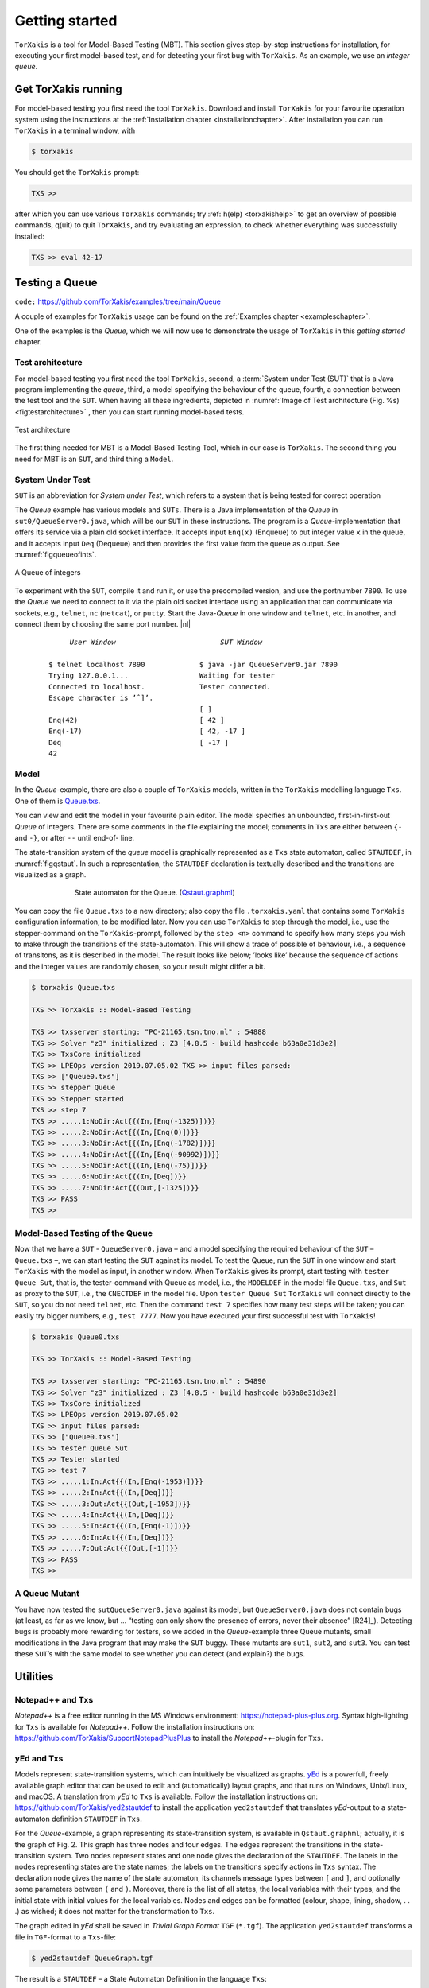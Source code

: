 

.. _chp_getting_started:

Getting started
===============

``TorXakis`` is a tool for Model-Based Testing (MBT). This section gives step-by-step instructions
for installation, for executing your first model-based test, and for detecting your first bug
with ``TorXakis``. As an example, we use an *integer queue*.


Get TorXakis running
---------------------

For model-based testing you first need the tool ``TorXakis``.
Download and install ``TorXakis`` for your favourite operation system using the instructions at the  :ref:`Installation chapter <installationchapter>`. After installation you can run ``TorXakis`` in a terminal window, with

.. code-block:: sh

    $ torxakis

You should get the ``TorXakis`` prompt:

.. code-block:: txscmd

    TXS >>

after which you can use various ``TorXakis`` commands; try
:ref:`h(elp) <torxakishelp>`  to get an overview of
possible commands, q(uit) to quit ``TorXakis``, and try evaluating an expression,
to check whether everything was successfully installed:

.. code-block:: txscmd

    TXS >> eval 42-17

.. _sec_testing_a_queue:

Testing a Queue
----------------

``code:``  https://github.com/TorXakis/examples/tree/main/Queue


A couple of examples for ``TorXakis`` usage
can be found on the :ref:`Examples chapter <exampleschapter>`.

One of the examples is the *Queue*, which we will now use to demonstrate the usage of ``TorXakis`` in this *getting
started* chapter.

Test architecture
~~~~~~~~~~~~~~~~~

For model-based testing you first need the tool ``TorXakis``, second, a :term:`System under Test (SUT)`
that is a Java program implementing the *queue*, third, a model specifying the behaviour
of the queue, fourth, a connection between the test tool and the ``SUT``.
When having all these ingredients, depicted
in :numref:`Image of Test architecture (Fig. %s) <figtestarchitecture>`  , then you can start running model-based tests.


.. _figtestarchitecture:
.. figure:: images/testarchitecture.*
   :alt: Test architecture
   :align: center

   Test architecture


The first thing needed for MBT is a  Model-Based Testing Tool, which in our case is ``TorXakis``.
The second thing you need for MBT is an ``SUT``, and third thing  a ``Model``.

System Under Test
~~~~~~~~~~~~~~~~~~~


``SUT`` is an abbreviation for *System under Test*, which
refers to a system that is being tested for correct operation

The *Queue* example has various models and ``SUTs``.
There is a Java implementation of the *Queue* in ``sut0/QueueServer0.java``,
which will be our ``SUT`` in these instructions.
The program is a *Queue*-implementation that offers its service via a plain old socket interface.
It accepts input ``Enq(x)`` (Enqueue) to put integer value ``x`` in the queue, and it
accepts input ``Deq`` (Dequeue) and then provides the first value from the queue as output.
See :numref:`figqueueofints`.

.. _figqueueofints:
.. figure:: images/queue.*
   :alt: A Queue of integers
   :align: center

   A Queue of integers



To experiment with the ``SUT``, compile it and run it, or use the precompiled version, and use the portnumber ``7890``.
To use the *Queue* we need to connect to it via the plain old socket interface using an application that
can communicate via sockets, e.g., ``telnet``, ``nc`` (``netcat``), or ``putty``. Start the Java-*Queue* in one window and
``telnet``, etc. in another, and connect them by choosing the same port number. |nl|


    .. parsed-literal::

                *User Window*                         *SUT Window*

           $ telnet localhost 7890             $ java -jar QueueServer0.jar 7890
           Trying 127.0.0.1...                 Waiting for tester
           Connected to localhost.             Tester connected.
           Escape character is ’ˆ]’.
                                               [ ]
           Enq(42)                             [ 42 ]
           Enq(-17)                            [ 42, -17 ]
           Deq                                 [ -17 ]
           42



.. commentblock
    .. figure:: images/test/table.*
       :alt: table from pdf
       :align: center

       table from pdf



.. https://docutils.sourceforge.io/docs/ref/rst/directives.html#table

.. .. tabularcolumns:: ll
.. commentblock
    .. table::
        :align: center
        :class: noborder

        ==========================       ==================================
        User Window                      SUT Window
        ==========================       ==================================
        $ telnet localhost 7890          $ java -jar QueueServer0.jar 7890
        Trying 127.0.0.1...              Waiting for tester
        Connected to localhost.          Tester connected.
        Escape character is ’ˆ]’.
                                         [ ]
        Enq(42)                          [ 42 ]
        Enq(-17)                         [ 42, -17 ]
        Deq                              [ -17 ]
        42
        ==========================       ==================================



.. commentblock
..   .. parsed-literal::
..
..               *User Window*                         *SUT Window*
..          --------------------------          ----------------------------------
..          $ telnet localhost 7890             $ java -jar QueueServer0.jar 7890
..          Trying 127.0.0.1...                 Waiting for tester
..          Connected to localhost.             Tester connected.
..          Escape character is ’ˆ]’.
..                                              [ ]
..          Enq(42)                             [ 42 ]
..          Enq(-17)                            [ 42, -17 ]
..          Deq                                 [ -17 ]
..          42
..


Model
~~~~~

In the *Queue*-example, there are also a couple of ``TorXakis`` models, written in the ``TorXakis`` modelling language ``Txs``.
One of them is `Queue.txs <https://raw.githubusercontent.com/TorXakis/examples/main/Queue/modelQ/Queue.txs>`_.

You can view and edit the model in your favourite plain editor.
The model specifies an unbounded, first-in-first-out *Queue* of integers.
There are some comments in the file explaining the model; comments in ``Txs`` are either between ``{-`` and ``-}``, or
after ``--`` until end-of- line.

The state-transition system of the *queue* model is graphically represented as a ``Txs`` state automaton,
called ``STAUTDEF``, in :numref:`figqstaut`. In such a representation, the ``STAUTDEF`` declaration
is textually described and the transitions are visualized as a graph.



.. _figqstaut:
.. figure:: images/qstaut.*
   :alt: State automaton for the Queue.
   :figwidth: 70%
   :align: center

   State automaton for the Queue. (`Qstaut.graphml <https://raw.githubusercontent.com/TorXakis/examples/main/Queue/modelQ/Qstaut.graphml>`_)


You can copy the file ``Queue.txs`` to a new directory; also copy the file ``.torxakis.yaml`` that contains some ``TorXakis``
configuration information, to be modified later.
Now you can use ``TorXakis`` to step through the model, i.e., use the stepper-command on the ``TorXakis``-prompt,
followed by the ``step <n>`` command to specify how many steps you wish to make through the transitions of the
state-automaton. This will show a trace of possible of behaviour, i.e., a sequence of transitons,
as it is described in the model. The result looks like below; ’looks like’ because the sequence of actions
and the integer values are randomly chosen, so your result might differ a bit.

.. code-block:: txscmd

    $ torxakis Queue.txs

    TXS >> TorXakis :: Model-Based Testing

    TXS >> txsserver starting: "PC-21165.tsn.tno.nl" : 54888
    TXS >> Solver "z3" initialized : Z3 [4.8.5 - build hashcode b63a0e31d3e2]
    TXS >> TxsCore initialized
    TXS >> LPEOps version 2019.07.05.02 TXS >> input files parsed:
    TXS >> ["Queue0.txs"]
    TXS >> stepper Queue
    TXS >> Stepper started
    TXS >> step 7
    TXS >> .....1:NoDir:Act{{(In,[Enq(-1325)])}}
    TXS >> .....2:NoDir:Act{{(In,[Enq(0)])}}
    TXS >> .....3:NoDir:Act{{(In,[Enq(-1782)])}}
    TXS >> .....4:NoDir:Act{{(In,[Enq(-90992)])}}
    TXS >> .....5:NoDir:Act{{(In,[Enq(-75)])}}
    TXS >> .....6:NoDir:Act{{(In,[Deq])}}
    TXS >> .....7:NoDir:Act{{(Out,[-1325])}}
    TXS >> PASS
    TXS >>


Model-Based Testing of the Queue
~~~~~~~~~~~~~~~~~~~~~~~~~~~~~~~~

Now that we have a ``SUT`` - ``QueueServer0.java`` – and a model specifying the required behaviour of the ``SUT`` – ``Queue.txs`` –,
we can start testing the ``SUT`` against its model. To test the Queue, run the ``SUT`` in one window and start ``TorXakis``
with the model as input, in another window. When ``TorXakis`` gives its prompt, start testing with ``tester Queue Sut``,
that is, the tester-command with Queue as model, i.e., the ``MODELDEF`` in the model file ``Queue.txs``, and ``Sut`` as proxy
to the ``SUT``, i.e., the ``CNECTDEF`` in the model file. Upon ``tester Queue Sut`` ``TorXakis`` will connect directly to the ``SUT``,
so you do not need ``telnet``, etc. Then the command ``test 7`` specifies how many test steps will be taken; you can
easily try bigger numbers, e.g., ``test 7777``. Now you have executed your first successful test with ``TorXakis``!

.. code-block:: txscmd

    $ torxakis Queue0.txs

    TXS >> TorXakis :: Model-Based Testing

    TXS >> txsserver starting: "PC-21165.tsn.tno.nl" : 54890
    TXS >> Solver "z3" initialized : Z3 [4.8.5 - build hashcode b63a0e31d3e2]
    TXS >> TxsCore initialized
    TXS >> LPEOps version 2019.07.05.02
    TXS >> input files parsed:
    TXS >> ["Queue0.txs"]
    TXS >> tester Queue Sut
    TXS >> Tester started
    TXS >> test 7
    TXS >> .....1:In:Act{{(In,[Enq(-1953)])}}
    TXS >> .....2:In:Act{{(In,[Deq])}}
    TXS >> .....3:Out:Act{{(Out,[-1953])}}
    TXS >> .....4:In:Act{{(In,[Deq])}}
    TXS >> .....5:In:Act{{(In,[Enq(-1)])}}
    TXS >> .....6:In:Act{{(In,[Deq])}}
    TXS >> .....7:Out:Act{{(Out,[-1])}}
    TXS >> PASS
    TXS >>

A Queue Mutant
~~~~~~~~~~~~~~~

You have now tested the ``sutQueueServer0.java`` against its model, but ``QueueServer0.java`` does not
contain bugs (at least, as far as we know, but ... “testing can only show the presence of errors,
never their absence” [R24]_). Detecting bugs is probably more rewarding for testers, so we added in the
*Queue*-example three Queue mutants, small modifications in the Java program that may make the ``SUT`` buggy.
These mutants are ``sut1``, ``sut2``, and ``sut3``. You can test these ``SUT``’s with the same model to see whether
you can detect (and explain?) the bugs.

Utilities
------------

Notepad++ and Txs
~~~~~~~~~~~~~~~~~~~~~~~~

*Notepad++* is a free editor running in the MS Windows environment: `https://notepad-plus-plus.org <https://notepad-plus-plus.org>`_.
Syntax high-lighting for ``Txs`` is available for *Notepad++*.
Follow the installation instructions on: `https://github.com/TorXakis/SupportNotepadPlusPlus <https://github.com/TorXakis/SupportNotepadPlusPlus>`_ to
install the *Notepad++*-plugin for ``Txs``.


yEd and Txs
~~~~~~~~~~~~~~~~~

Models represent state-transition systems, which can intuitively be visualized as graphs. `yEd <https://www.yworks.com/products/yed>`_ is a powerfull, freely available graph editor that can be used to edit and (automatically) layout graphs, and that runs on Windows, Unix/Linux, and macOS. A translation from *yEd* to ``Txs`` is available. Follow the installation instructions on: `https://github.com/TorXakis/yed2stautdef <https://github.com/TorXakis/yed2stautdef>`_ to install the application ``yed2stautdef`` that translates *yEd*-output to a state-automaton definition ``STAUTDEF`` in ``Txs``.

For the *Queue*-example, a graph representing its state-transition system, is available in ``Qstaut.graphml``; actually, it is the graph of Fig. 2. This graph has three nodes and four edges. The edges represent the transitions in the state-transition system. Two nodes represent states and one node gives the declaration of the ``STAUTDEF``. The labels in the nodes representing states are the state names; the labels on the transitions specify actions in ``Txs`` syntax. The declaration node gives the name of the state automaton, its channels message types between ``[`` and ``]``, and optionally some parameters between ``(`` and ``)``. Moreover, there is the list of all states, the local variables with their types, and the initial state with initial values for the local variables. Nodes and edges can be formatted (colour, shape, lining, shadow, . . .) as wished; it does not matter for the transformation to ``Txs``.

The graph edited in *yEd* shall be saved in *Trivial Graph Format* ``TGF`` (``*.tgf``). The application ``yed2stautdef`` transforms a file in ``TGF``-format to a ``Txs``-file:

.. code-block:: sh

    $ yed2stautdef QueueGraph.tgf

The result is a ``STAUTDEF`` – a State Automaton Definition in the language ``Txs``:

.. code-block:: torxakis

    STAUTDEF queueStaut [ Inp :: QueueOp; Outp :: Int ] ( )
    ::=
        STATE
           qstate, qout
        VAR
           buf :: IntList
        INIT
            qstate { buf := Nil }
        TRANS
            qstate -> Inp ? qop [[ isDeq(qop) /\ not(isNil(buf)) ]] -> qout
            qout -> Outp ! hd(buf) { buf := tl(buf) } -> qstate
            qstate -> Inp ? qop [[ isEnq(qop) ]] { buf := add(val(qop),buf) } -> qstate
            qstate -> Inp ? qop [[ isDeq(qop) /\ isNil(buf) ]] -> qstate
    ENDDEF

A ``STAUTDEF`` can be included in a ``.txs``-file, or the file can be used as additional input file for ``TorXakis``; ``TorXakis``
allows multiple ``.txs`` input files. In ``Txs``, a ``STAUTDEF`` can used anywhere where a *process*, defined in a ``PROCDEF``, can be used.
Note that the graph should *also* be saved in the standard ``GRAPHML`` format (``.graphml``), because the ``TGF``-format,
as the name suggests, is a very trivial format, which does not preserve graph layout and formatting.
So, next time when you continue editing with *yEd* use the ``.graphml``-file and not the ``.tgf``-file.

The application ``yed2stautdef`` just transforms the ``.tgf``-file and does not check any syntax or static semantics.
Checking is only done on the ``.txs``-file, where error messages might appear. Finding the corresponding error spot in
the ``.graphml``-file is, for the moment, left to the user.
